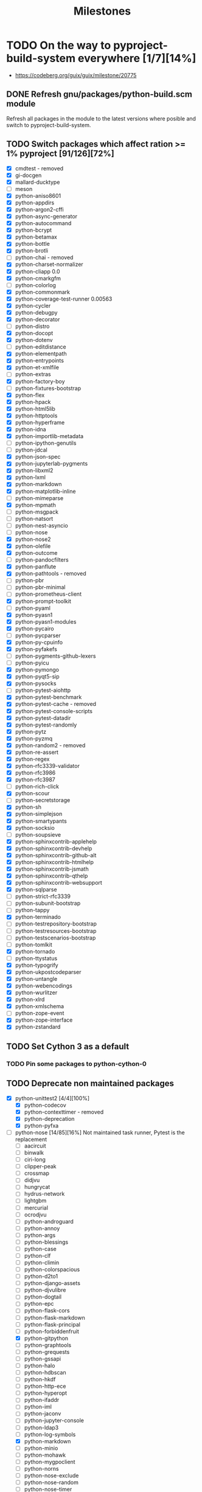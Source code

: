 #+title: Milestones

#+created: 2024-01-19 Fri 13:40:27 GMT
#+modified: <2025-09-05 Fri 22:17:10 BST>

* TODO On the way to pyproject-build-system everywhere [1/7][14%]
- https://codeberg.org/guix/guix/milestone/20775
** DONE Refresh gnu/packages/python-build.scm module
CLOSED: [2025-07-17 Thu 13:05]
Refresh all packages in the module to the latest versions where posible and switch to
pyproject-build-system.
** TODO Switch packages which affect ration >= 1% pyproject [91/126][72%]
- [X] cmdtest - removed
- [X] gi-docgen
- [X] mallard-ducktype
- [ ] meson
- [X] python-aniso8601
- [X] python-appdirs
- [X] python-argon2-cffi
- [X] python-async-generator
- [X] python-autocommand
- [X] python-bcrypt
- [X] python-betamax
- [X] python-bottle
- [X] python-brotli
- [ ] python-chai - removed
- [X] python-charset-normalizer
- [X] python-cliapp 0.0
- [X] python-cmarkgfm
- [ ] python-colorlog
- [X] python-commonmark
- [X] python-coverage-test-runner 0.00563
- [X] python-cycler
- [X] python-debugpy
- [X] python-decorator
- [ ] python-distro
- [X] python-docopt
- [X] python-dotenv
- [ ] python-editdistance
- [X] python-elementpath
- [X] python-entrypoints
- [X] python-et-xmlfile
- [ ] python-extras
- [X] python-factory-boy
- [ ] python-fixtures-bootstrap
- [X] python-flex
- [X] python-hpack
- [X] python-html5lib
- [X] python-httptools
- [X] python-hyperframe
- [X] python-idna
- [X] python-importlib-metadata
- [ ] python-ipython-genutils
- [ ] python-jdcal
- [X] python-json-spec
- [X] python-jupyterlab-pygments
- [X] python-libxml2
- [X] python-lxml
- [X] python-markdown
- [X] python-matplotlib-inline
- [ ] python-mimeparse
- [X] python-mpmath
- [ ] python-msgpack
- [ ] python-natsort
- [ ] python-nest-asyncio
- [ ] python-nose
- [X] python-nose2
- [X] python-olefile
- [X] python-outcome
- [ ] python-pandocfilters
- [X] python-panflute
- [X] python-pathtools - removed
- [ ] python-pbr
- [ ] python-pbr-minimal
- [ ] python-prometheus-client
- [X] python-prompt-toolkit
- [ ] python-pyaml
- [X] python-pyasn1
- [X] python-pyasn1-modules
- [X] python-pycairo
- [ ] python-pycparser
- [X] python-py-cpuinfo
- [X] python-pyfakefs
- [ ] python-pygments-github-lexers
- [ ] python-pyicu
- [X] python-pymongo
- [X] python-pyqt5-sip
- [X] python-pysocks
- [ ] python-pytest-aiohttp
- [X] python-pytest-benchmark
- [X] python-pytest-cache - removed
- [X] python-pytest-console-scripts
- [X] python-pytest-datadir
- [X] python-pytest-randomly
- [X] python-pytz
- [X] python-pyzmq
- [X] python-random2 - removed
- [X] python-re-assert
- [X] python-regex
- [X] python-rfc3339-validator
- [X] python-rfc3986
- [X] python-rfc3987
- [ ] python-rich-click
- [X] python-scour
- [ ] python-secretstorage
- [X] python-sh
- [X] python-simplejson
- [X] python-smartypants
- [X] python-socksio
- [ ] python-soupsieve
- [X] python-sphinxcontrib-applehelp
- [X] python-sphinxcontrib-devhelp
- [X] python-sphinxcontrib-github-alt
- [X] python-sphinxcontrib-htmlhelp
- [X] python-sphinxcontrib-jsmath
- [X] python-sphinxcontrib-qthelp
- [X] python-sphinxcontrib-websupport
- [X] python-sqlparse
- [ ] python-strict-rfc3339
- [ ] python-subunit-bootstrap
- [ ] python-tappy
- [X] python-terminado
- [ ] python-testrepository-bootstrap
- [ ] python-testresources-bootstrap
- [ ] python-testscenarios-bootstrap
- [ ] python-tomlkit
- [X] python-tornado
- [ ] python-ttystatus
- [X] python-typogrify
- [X] python-ukpostcodeparser
- [X] python-untangle
- [X] python-webencodings
- [X] python-wurlitzer
- [X] python-xlrd
- [X] python-xmlschema
- [ ] python-zope-event
- [X] python-zope-interface
- [X] python-zstandard
** TODO Set Cython 3 as a default
*** TODO Pin some packages to python-cython-0
** TODO Deprecate non maintained packages
- [X] python-unittest2 [4/4][100%]
  - [X] python-codecov
  - [X] python-contexttimer - removed
  - [X] python-deprecation
  - [X] python-pyfxa
- [-] python-nose [14/85][16%]
  Not maintained task runner, Pytest is the replacement
  - [ ] aacircuit
  - [ ] binwalk
  - [ ] ciri-long
  - [ ] clipper-peak
  - [ ] crossmap
  - [ ] didjvu
  - [ ] hungrycat
  - [ ] hydrus-network
  - [ ] lightgbm
  - [ ] mercurial
  - [ ] ocrodjvu
  - [ ] python-androguard
  - [ ] python-annoy
  - [ ] python-args
  - [ ] python-blessings
  - [ ] python-case
  - [ ] python-clf
  - [ ] python-climin
  - [ ] python-colorspacious
  - [ ] python-d2to1
  - [ ] python-django-assets
  - [ ] python-djvulibre
  - [ ] python-dogtail
  - [ ] python-epc
  - [ ] python-flask-cors
  - [ ] python-flask-markdown
  - [ ] python-flask-principal
  - [ ] python-forbiddenfruit
  - [X] python-gitpython
  - [ ] python-graphtools
  - [ ] python-grequests
  - [ ] python-gssapi
  - [ ] python-halo
  - [ ] python-hdbscan
  - [ ] python-hkdf
  - [ ] python-http-ece
  - [ ] python-hyperopt
  - [ ] python-ifaddr
  - [ ] python-iml
  - [ ] python-jaconv
  - [ ] python-jupyter-console
  - [ ] python-ldap3
  - [ ] python-log-symbols
  - [X] python-markdown
  - [ ] python-minio
  - [ ] python-mohawk
  - [ ] python-mygpoclient
  - [ ] python-norns
  - [ ] python-nose-exclude
  - [ ] python-nose-random
  - [ ] python-nose-timer
  - [ ] python-nosexcover
  - [ ] python-ofxparse
  - [ ] python-parsedatetime
  - [X] python-passlib
  - [ ] python-pdf2image
  - [X] python-pypugjs
  - [X] python-pyrfc3339
  - [ ] python-pytimeparse
  - [X] python-pyxdg
  - [X] python-repoze-lru
  - [ ] python-restructuredtext-lint
  - [ ] python-s3transfer
  - [ ] python-slugid
  - [X] python-smartypants
  - [ ] python-spectra
  - [ ] python-spinners
  - [ ] python-sre-yield
  - [X] python-stdnum
  - [ ] python-toolshed
  - [ ] python-traittypes
  - [X] python-transaction
  - [X] python-typogrify
  - [ ] python-url
  - [ ] python-voluptuous
  - [ ] python-webassets
  - [X] python-webob
  - [ ] python-woob
  - [ ] python-xlwt
  - [X] python-xmltodict
  - [ ] python-zipstream-new
  - [X] python-zope-interface
  - [ ] rseqc
  - [ ] seqmagick
  - [ ] vigra
- [ ] python-ipython-genutils [0/6][0%]
  - [ ] python-ipydatawidgets
  - [ ] python-ipympl
  - [ ] python-ipython-sql
  - [ ] python-jupytext
  - [ ] python-nbclassic
  - [ ] python-notebook
- [ ] python-trezor [0/2][0%]
  - [ ] electron-cash
  - [ ] trezor-agent
- [ ] python-flask-combo-jsonapi
- [ ] python-httpbin [0/3][0%]
  - [ ] python-pytest-httpbin
  - [ ] python-treq
  - [ ] python-warcio
- [ ] python-nose-timer [0/1][0%]
  - [ ] python-androguard
- [ ] python-validate-email [0/1]
  - [ ] python-flex
- [X] python-contextvars [1/1][100%]
  - [X] python-anyio
- [ ] python-ipaddress [0/1][0%]
  - [ ] python-trustme
- [X] python-nose-exclude
- [ ] python-extras [0/4][0%]
  - [ ] python-fixtures
  - [ ] python-fixtures-bootstrap
  - [ ] python-subunit
  - [ ] python-subunit-bootstrap
- [-] python-six [6/222][2%]
  - [ ] 389-ds-base
  - [ ] cmakelang
  - [ ] conan
  - [ ] deluge
  - [ ] docker-compose
  - [ ] dstat
  - [ ] graphite-web
  - [ ] gr-iqbal
  - [ ] gr-osmosdr
  - [ ] gr-satellites
  - [ ] hydrus-network
  - [ ] liblinphone
  - [ ] magic-wormhole-mailbox-server
  - [ ] nnpack
  - [ ] onnx
  - [ ] pagekite
  - [ ] presentty
  - [ ] pwntools
  - [ ] python-ads
  - [ ] python-alchemy-mock
  - [ ] python-apscheduler
  - [ ] python-astunparse
  - [ ] python-azure-core
  - [ ] python-bcbio-gff
  - [X] python-bcrypt
  - [ ] python-bigfloat
  - [ ] python-blessed
  - [ ] python-blessings
  - [ ] python-bson
  - [ ] python-canonicaljson
  - [ ] python-case
  - [ ] python-ccm
  - [ ] python-conda-package-handling
  - [ ] python-configobj
  - [ ] python-configshell-fb
  - [ ] python-consul
  - [X] python-cycler
  - [ ] python-daiquiri
  - [ ] python-databricks-cli
  - [ ] python-dateutil
  - [ ] python-ddt
  - [ ] python-debian
  - [ ] python-deepdish
  - [ ] python-django-contrib-comments
  - [ ] python-django-debug-toolbar-alchemy
  - [ ] python-django-extensions
  - [ ] python-django-logging-json
  - [ ] python-django-netfields
  - [ ] python-django-simple-math-captcha
  - [ ] python-django-url-filter
  - [ ] python-dlmanager
  - [ ] python-dockerpty
  - [ ] python-docker-pycreds
  - [ ] python-docrep
  - [ ] python-dropbox
  - [ ] python-ebooklib
  - [ ] python-ecdsa
  - [ ] python-executor
  - [ ] python-fiona
  - [ ] python-fixtures
  - [ ] python-fixtures-bootstrap
  - [ ] python-flake8-continuation
  - [ ] python-flasgger
  - [ ] python-flask-combo-jsonapi
  - [ ] python-flask-cors
  - [ ] python-flask-restful-swagger
  - [ ] python-flatten-json
  - [ ] python-flex
  - [ ] python-fs
  - [ ] python-funcparserlib
  - [ ] python-furl
  - [ ] python-genshi
  - [ ] python-geomet
  - [ ] python-gixy
  - [ ] python-gixy-ng
  - [ ] python-google-api-client
  - [ ] python-google-auth-httplib2
  - [ ] python-google-pasta
  - [ ] python-gpy
  - [X] python-graphene
  - [ ] python-graphql-core
  - [ ] python-grpcio
  - [ ] python-gssapi
  - [ ] python-gyp
  - [ ] python-h5py
  - [ ] python-halo
  - [ ] python-hdlmake
  - python-html5lib - six is still hard requirement
  - [ ] python-htsget
  - [ ] python-httpbin
  - [X] python-httplib2
  - [ ] python-hyperopt
  - [ ] python-iocapture
  - [ ] python-ipython-cluster-helper
  - [ ] python-ipython-sql
  - [ ] python-jose
  - [ ] python-jsbeautifier
  - [ ] python-junit-xml
  - [ ] python-k5test
  - [ ] python-kalepy
  - [ ] python-kazoo
  - [ ] python-keras
  - [ ] python-keras-preprocessing
  - [ ] python-keystoneauth1
  - [ ] python-keystoneclient
  - [ ] python-lambda-4dn
  - [ ] python-latexcodec
  - [ ] python-lazr-restfulclient
  - [ ] python-ld
  - [ ] python-lightning-cloud
  - [ ] python-livereload
  - [ ] python-mando
  - [ ] python-markdownify
  - [ ] python-markdown-strings
  - [ ] python-mastodon-py
  - [ ] python-mechanize
  - [ ] python-memcached
  - [ ] python-mock
  - [ ] python-mohawk
  - [ ] python-multipledispatch
  - [ ] python-mwclient
  - [ ] python-nbval
  - [ ] python-ngesh
  - [ ] python-oauth2client
  - [ ] python-ofxparse
  - [ ] python-onetimepass
  - [ ] python-openapi-core
  - [ ] python-openid-cla
  - [ ] python-openid-teams
  - [ ] python-orderedmultidict
  - [ ] python-oslo-i18n
  - [ ] python-oslotest
  - [ ] python-packaging
  - [ ] python-parallel
  - [ ] python-paramz
  - [ ] python-parse-type
  - [ ] python-pathlib2
  - [ ] python-pbr
  - [ ] python-peachpy
  - [ ] python-pecan
  - [ ] python-ppft
  - [ ] python-proselint
  - [ ] python-protobuf
  - [ ] python-pubmed-parser
  - [ ] python-purl
  - [ ] python-pyactiveresource
  - [ ] python-pyannotate
  - [ ] python-pyarrow
  - [ ] python-pybbi
  - [ ] python-pybtex
  - [ ] python-pydocstyle
  - [ ] python-pyfxa
  - [ ] python-pyicu
  - [ ] python-pymacaroons
  - [ ] python-pymodbus
  - [ ] python-pynacl
  - [X] python-pypugjs
  - [ ] python-pyrsistent
  - [ ] python-pysaml2
  - [ ] python-pystray
  - [ ] python-pysynphot
  - [ ] python-pytest-assume
  - [ ] python-pytest-check-links
  - [ ] python-pytest-csv
  - [ ] python-pytest-httpbin
  - [ ] python-pytest-shutil
  - [ ] python-pyu2f
  - [ ] python-pyudev
  - [ ] python-pywinrm
  - [ ] python-querystring-parser
  - [ ] python-rchitect
  - [ ] python-requests-file
  - [ ] python-requests-mock
  - [ ] python-resampy
  - [ ] python-retrying
  - python-rfc3339-validator - six is still hard requirement
  - [ ] python-robot-detection
  - [ ] python-rpy2
  - [ ] python-rst.linker
  - [ ] python-schematics
  - python-scour - six is still hard requirement
  - [ ] python-service-identity
  - [ ] python-setuptools
  - [ ] python-shopifyapi
  - [ ] python-singledispatch
  - [ ] python-socksipychain
  - [ ] python-sphinxcontrib-autoprogram
  - [ ] python-sqlalchemy-utils
  - [ ] python-stone
  - [ ] python-tempest-lib
  - [ ] python-tmx
  - [ ] python-traceback2
  - [ ] python-translate-toolkit
  - [X] python-translation-finder
  - [ ] python-treelib
  - [ ] python-txamqp
  - [ ] python-unittest2
  - [ ] python-urlgrabber
  - [ ] python-vaex-core
  - [ ] python-validators
  - [ ] python-visdom
  - [ ] python-webtest
  - [ ] python-whisper
  - [ ] python-woob
  - [ ] python-wsgi-intercept
  - [ ] python-wsgiproxy2
  - [ ] python-wxpython
  - [ ] python-xcffib
  - [ ] python-xdo
  - python-xlib - six is still hard requirement
  - [ ] python-zope-i18nmessageid
  - [ ] python-zope-testrunner
  - [ ] python-zope-testrunner-bootstrap
  - [ ] python-zulip
  - [ ] qgis
  - [ ] qtwebengine
  - [ ] renpy
  - [ ] rtv
  - [ ] spice-gtk
  - [ ] sugar-toolkit-gtk3
  - [ ] synapse
  - [ ] tensorflow
  - [ ] trash-cli
  - [ ] tuir
  - [ ] xapers
  - [ ] xkeysnail
- [-] python-pytest-runner [7/69][10%]
  - [ ] cpplint
  - [ ] cwltool
  - [ ] datasette
  - [ ] duplicity
  - [ ] khmer
  - [ ] onnx
  - [ ] onnx-optimizer
  - [X] python-aiostream
  - [X] python-allpairspy
  - [ ] python-apache-libcloud
  - [ ] python-cairocffi
  - [ ] python-cairosvg
  - [ ] python-can
  - [ ] python-compreffor
  - [ ] python-cssselect2
  - [ ] python-cu2qu
  - [ ] python-cwl-utils
  - [X] python-dask
  - [ ] python-datrie
  - [ ] python-defcon
  - [ ] python-defcon-bootstrap
  - [ ] python-dictdiffer
  - [ ] python-docrep
  - [ ] python-duckdb
  - [ ] python-entrypoint2
  - [ ] python-falcon
  - [ ] python-ffmpeg-python
  - [ ] python-flask-combo-jsonapi
  - [ ] python-fontmath
  - [ ] python-fontpens
  - [ ] python-grako
  - [ ] python-grandalf
  - [X] python-hupper
  - [ ] python-jose
  - [ ] python-keyutils
  - [ ] python-logzero
  - [ ] python-mastodon-py
  - [ ] python-matrix-client
  - [ ] python-mwclient
  - [ ] python-mwparserfromhell
  - [ ] python-numpy-groupies
  - [ ] python-parsedatetime
  - [ ] python-pastedeploy
  - [ ] python-polling2
  - [ ] python-pyarrow
  - [ ] python-pyclipper
  - [ ] python-pyrsistent
  - [ ] python-pyshp
  - [ ] python-pyte
  - [ ] python-pytest-xvfb
  - [ ] python-pyvirtualdisplay
  - [ ] python-reflink
  - [ ] python-regions
  - [X] python-rfc3339-validator
  - [X] python-rfc3986-validator
  - [ ] python-schema-salad
  - [ ] python-spython
  - [ ] python-stone
  - [ ] python-tldr
  - [X] python-translation-finder
  - [ ] python-upsetplot
  - [ ] python-venusian
  - [ ] sshuttle
  - [ ] stargate
  - [ ] temper-exporter
  - [ ] terminator
  - [ ] todoman
  - [ ] vorta
  - [ ] yle-dl
- [-] python-py [1/7][14%]
  - [ ] python-devpi-server
  - [ ] python-nox
  - [ ] python-pypytools
  - [X] python-pytest-cache
  - [ ] python-pytest-pycodestyle
  - [ ] python-pytest-random-order
  - [ ] python-retry
- [-] python-pytest-forked [2/4][50%]
  - [ ] ansible-core
  - [X] python-httplib2
  - [ ] python-pep-adapter
  - [X] python-sentry-sdk
- [-] python-nose2 [1/12][8%]
  - [X] python-dpath - hard dependencies on nose2
  - [ ] python-flufl-bounce
  - [ ] python-graphtools
  - [ ] python-mailman-hyperkitty
  - [ ] python-pika
  - [ ] python-pygame-menu
  - [ ] python-semantic-version
  - [ ] python-symengine
  - [ ] python-tasklogger
  - [ ] qgis
  - [ ] tombo
  - [ ] websockify
- [ ] cmdtest [0/1][0%]
  - [ ] xauth
** TODO Reduce closure size by excluding optional or not required native-inputs
** TODO Remove development inputs from clousure
- https://issues.guix.gnu.org/70858
- [ ] python-black [0/35][0%]
  - [ ] datasette
  - [ ] emacs-blacken
  - [ ] emacs-elpy
  - [ ] ptpython
  - [ ] python-altair
  - [ ] python-archspec
  - [ ] python-black-macchiato
  - [ ] python-captum
  - [ ] python-doubletdetection
  - [ ] python-eliot
  - [ ] python-funsor
  - [ ] python-graphtools
  - [ ] python-hyperopt
  - [ ] python-hypothesmith
  - [ ] python-imageio
  - [ ] python-imbalanced-learn
  - [ ] python-inline-snapshot
  - [ ] python-isort
  - [ ] python-liana-py
  - [ ] python-lsp-black
  - [ ] python-metacells
  - [ ] python-minikanren
  - [ ] python-ngesh
  - [ ] python-ovh
  - [ ] python-papermill
  - [ ] python-pygam
  - [ ] python-pytest-black
  - [ ] python-pytest-examples
  - [ ] python-schema-salad
  - [ ] python-scikit-survival
  - [ ] python-starsessions
  - [ ] python-trezor
  - [ ] python-update-checker
  - [ ] python-uqbar
  - [ ] scvelo
- [-] python-codecov [1/8][12%]
  - [ ] python-androguard
  - [ ] python-can
  - [ ] python-ddlparse
  - [ ] python-geopandas
  - [ ] python-papermill
  - [ ] python-throttler
  - [X] python-translation-finder
  - [ ] python-wiimatch
- [-] python-coverage [11/115][9%]
  - [ ] binwalk
  - [ ] conda
  - [ ] cpplint
  - [ ] gpodder
  - [ ] onnx
  - [ ] onnx-optimizer
  - [ ] pre-commit
  - [ ] python-aioitertools
  - [ ] python-aiosqlite
  - [ ] python-anaconda-client
  - [ ] python-androguard
  - [X] python-argcomplete
  - [ ] python-bagit
  - [ ] python-bcj-cffi
  - [ ] python-can
  - [ ] python-case
  - [ ] python-codecov
  - [ ] python-colorful
  - [ ] python-cooler
  - [ ] python-cov-core
  - [ ] python-covdefaults
  - [ ] python-coverage-test-runner
  - [ ] python-coveralls
  - [ ] python-cram
  - [ ] python-daemux
  - [X] python-dask-image
  - [ ] python-django-contact-form
  - [ ] python-django-haystack
  - [ ] python-dolfin-adjoint
  - [ ] python-ega-download-client
  - [ ] python-eliot
  - [ ] python-emcee
  - [ ] python-flask-combo-jsonapi
  - [ ] python-forbiddenfruit
  - [ ] python-gevent
  - [ ] python-graphtools
  - [ ] python-green
  - [ ] python-hacking
  - [ ] python-halo
  - [ ] python-http-ece
  - [ ] python-identify
  - [ ] python-jupyter-packaging
  - [ ] python-legacy-api-wrap
  - [ ] python-lightning-utilities
  - [ ] python-log-symbols
  - [ ] python-lsp-jsonrpc
  - [ ] python-lunr
  - [ ] python-mamba
  - [ ] python-minikanren
  - [ ] python-multivolumefile
  - [ ] python-mygpoclient
  - [ ] python-nbclassic
  - [ ] python-nbval
  - [ ] python-nodeenv
  - [ ] python-nosexcover
  - [ ] python-notebook
  - [ ] python-numcodecs
  - [ ] python-openid
  - [ ] python-oslo-context
  - [ ] python-ovh
  - [X] python-panflute
  - [ ] python-papermill
  - [ ] python-param
  - [ ] python-pem
  - [ ] python-pikepdf
  - [ ] python-pillow
  - [ ] python-pillow
  - [ ] python-pillow-heif
  - [ ] python-pillow-simd
  - [ ] python-poliastro
  - [ ] python-ppmd-cffi
  - [ ] python-py7zr
  - [ ] python-pybcj
  - [ ] python-pygsp
  - [ ] python-pyjwt
  - [ ] python-pykakasi
  - [ ] python-pylast
  - [ ] python-pynetdicom
  - [ ] python-pyppmd
  - [X] python-pypugjs
  - [ ] python-pytest-cov
  - [ ] python-pytest-flakes
  - [X] python-pytest-randomly
  - [ ] python-pytest-testmon
  - [ ] python-python3-saml
  - [ ] python-pytorch-lightning
  - [ ] python-radian
  - [ ] python-rangehttpserver
  - [X] python-re-assert
  - [X] python-repoze-lru
  - [ ] python-rpy2
  - [ ] python-scikit-bio
  - [ ] python-scikit-build
  - [ ] python-scikit-survival
  - [X] python-sh
  - [ ] python-spinners
  - [ ] python-structlog
  - [ ] python-tasklogger
  - [ ] python-torchmetrics
  - [X] python-transaction
  - [ ] python-twisted
  - [ ] python-typer
  - [ ] python-url
  - [ ] python-verspec
  - [ ] python-waitress
  - [ ] python-watchfiles
  - [ ] python-woob
  - [X] python-xmltodict
  - [ ] python-yq
  - [ ] python-zope-hookable
  - [ ] python-zope-i18nmessageid
  - [X] python-zope-interface
  - [ ] rtv
  - [ ] tuir
  - [ ] u-boot-tools
- [ ] python-coveralls [0/16][0%]
  - [ ] python-affine
  - [ ] python-ddlparse
  - [ ] python-django-pipeline
  - [ ] python-flask-combo-jsonapi
  - [ ] python-graphtools
  - [ ] python-minikanren
  - [ ] python-multivolumefile
  - [ ] python-pixell
  - [ ] python-py7zr
  - [ ] python-pygsp
  - [ ] python-rangehttpserver
  - [ ] python-tasklogger
  - [ ] python-trimesh
  - [ ] rtv
  - [ ] tgcli
  - [ ] tuir
- [-] python-flake8 [4/72][5%]
  - synopsis :: python tool that glues together pycodestyle, pyflakes, mccabe, and third-party
    plugins to check the style and quality of some python code
  - [ ] calibre
  - [ ] emacs-elpy
  - [ ] mdpo
  - [ ] python-affine
  - [ ] python-aioitertools
  - [ ] python-archspec
  - [ ] python-biom-format
  - [ ] python-captum
  - [ ] python-colorful
  - [ ] python-daemux
  - [X] python-dask-image
  - [ ] python-dateparser
  - [ ] python-dolfin-adjoint
  - [ ] python-doubletdetection
  - [ ] python-eliot
  - [ ] python-flake8-bugbear
  - [ ] python-flake8-builtins
  - [ ] python-flake8-class-newline
  - [ ] python-flake8-comprehensions
  - [ ] python-flake8-continuation
  - [ ] python-flake8-debugger
  - [ ] python-flake8-deprecated
  - [ ] python-flake8-docstrings
  - [ ] python-flake8-import-order
  - [ ] python-flake8-isort
  - [ ] python-flake8-print
  - [ ] python-flake8-pyi
  - [ ] python-flake8-quotes
  - [ ] python-fpylll
  - [ ] python-funsor
  - [ ] python-furl
  - [ ] python-hacking
  - [ ] python-http-ece
  - [X] python-httplib2
  - [ ] python-imageio
  - [ ] python-imbalanced-learn
  - [ ] python-importlib-resources
  - [ ] python-jinja2-cli
  - [ ] python-lsp-server
  - [ ] python-metacells
  - [ ] python-mt-940
  - [ ] python-mutagen
  - [ ] python-ngesh
  - [ ] python-orderedmultidict
  - [ ] python-ovh
  - [ ] python-pandas-vet
  - [X] python-panflute
  - [ ] python-pep8-naming
  - [ ] python-pure-protobuf
  - [ ] python-pyct
  - [ ] python-pygam
  - [ ] python-pygsp
  - [ ] python-pymanopt
  - [ ] python-pymd4c
  - [X] python-pypugjs
  - [ ] python-pyro-api
  - [ ] python-pytest-flake8
  - [ ] python-pytest-flake8-path
  - [ ] python-python3-saml
  - [ ] python-qemu-qmp
  - [ ] python-seaborn
  - [ ] python-simple-websocket
  - [ ] python-starsessions
  - [ ] python-statsmodels
  - [ ] python-throttler
  - [ ] python-update-checker
  - [ ] python-verspec
  - [ ] python-woob
  - [ ] python-yq
  - [ ] qtile
  - [ ] scvelo
  - [ ] sshuttle
- [ ] python-isort [0/19][0%]
  - [ ] aerich
  - [ ] emacs-py-isort
  - [ ] mdpo
  - [ ] postorius
  - [ ] python-archspec
  - [ ] python-cooler
  - [ ] python-flake8-isort
  - [ ] python-funsor
  - [ ] python-hyperkitty
  - [ ] python-metacells
  - [ ] python-ovh
  - [ ] python-pure-protobuf
  - [ ] python-pylint
  - [ ] python-pymanopt
  - [ ] python-pytest-isort
  - [ ] python-qemu-qmp
  - [ ] python-statsmodels
  - [ ] python-trezor
  - [ ] scvelo
- [-] python-mypy [1/45][2%]
  - [ ] cura
  - [ ] fava
  - [ ] kalamine
  - [ ] python-aioitertools
  - [ ] python-aiosqlite
  - [ ] python-apispec
  - [X] python-argcomplete
  - [ ] python-asgiref
  - [ ] python-captum
  - [ ] python-catalogue
  - [ ] python-crosshair
  - [ ] python-cryptography
  - [ ] python-dulwich
  - [ ] python-green
  - [ ] python-huggingface-hub
  - [ ] python-icontract
  - [ ] python-imbalanced-learn
  - [ ] python-immutables
  - [ ] python-matrix-nio
  - [ ] python-metacells
  - [ ] python-msgspec
  - [ ] python-nptyping
  - [ ] python-numpy
  - [ ] python-numpy
  - [ ] python-oslo-context
  - [ ] python-pep440
  - [ ] python-poliastro
  - [ ] python-psycopg
  - [ ] python-pylsp-mypy
  - [ ] python-pynetdicom
  - [ ] python-pytest-mypy
  - [ ] python-pytest-mypy-plugins
  - [ ] python-pytest-mypy-testing
  - [ ] python-sanic
  - [ ] python-schema-salad
  - [ ] python-scipy
  - [ ] python-scrapy
  - [ ] python-seaborn
  - [ ] python-sqlalchemy-stubs
  - [ ] python-starsessions
  - [ ] python-sybil
  - [ ] python-torchmetrics
  - [ ] python-traitlets
  - [ ] python-verspec
  - [ ] uranium
- [ ] python-nox [0/1][0%]
  - [ ] python-pybadges
- [-] python-pip [2/22][9%]
  - [ ] datasette
  - [ ] httpie
  - [ ] poetry
  - [ ] python-argparse-manpage
  - [ ] python-django-auth-ldap
  - [ ] python-extension-helpers
  - [ ] python-illumina-utils
  - [ ] python-isort
  - [ ] python-jsonschema
  - [X] python-jupyter-core
  - [ ] python-lambda-4dn
  - [ ] python-milc
  - [ ] python-pypandoc
  - [ ] python-pytest-perf
  - [ ] python-requests
  - [ ] python-requests
  - [X] python-rfc3986-validator
  - [ ] python-rope
  - [ ] python-scikit-build-core
  - [ ] python-toolchain
  - [ ] spdk
  - [ ] xonsh
- [-] python-pre-commit [1/4][25%]
  - [X] python-jupyter-core
  - [ ] python-pillow-heif
  - [ ] python-pytest-qt
  - [ ] python-rope
- [ ] python-pycodestyle [0/16][0%]
  - [ ] python-autopep8
  - [ ] python-diff-cover
  - [ ] python-flake8
  - [ ] python-flake8-blind-except
  - [ ] python-flake8-continuation
  - [ ] python-flake8-debugger
  - [ ] python-flake8-import-order
  - [ ] python-flake8-print
  - [ ] python-flake8-todo
  - [ ] python-fuzzywuzzy
  - [ ] python-lsp-jsonrpc
  - [ ] python-lsp-server
  - [ ] python-orderedmultidict
  - [ ] python-pylama
  - [ ] python-pytest-pycodestyle
  - [ ] python-scipy
- [ ] python-pyflakes [0/11][0%]
  - [ ] emacs-pyimport
  - [ ] go-github-com-rhysd-actionlint
  - [ ] python-autoflake
  - [ ] python-autoflake8
  - [ ] python-diff-cover
  - [ ] python-flake8
  - [ ] python-flake8-pyi
  - [ ] python-lsp-jsonrpc
  - [ ] python-pylama
  - [ ] python-pytest-flakes
  - [ ] python-twisted
- [ ] python-pylint [0/19][0%]
  - [ ] open-adventure
  - [ ] python-archspec
  - [ ] python-clingraph
  - [ ] python-diff-cover
  - [ ] python-halo
  - [ ] python-log-symbols
  - [ ] python-lsp-jsonrpc
  - [ ] python-lsp-server
  - [ ] python-mediapy
  - [ ] python-metacells
  - [ ] python-minikanren
  - [ ] python-ml-collections
  - [ ] python-pillow-heif
  - [ ] python-pytest-pylint
  - [ ] python-qemu-qmp
  - [ ] python-setuptools-lint
  - [ ] python-spinners
  - [ ] rtv
  - [ ] tuir
- [-] python-pytest-black [6/7][85%]
  - [X] python-importlib-resources
  - [X] python-jaraco-collections
  - [X] python-jaraco-text
  - [X] python-path
  - [X] python-pip-run
  - [X] python-pytest-enabler
  - [ ] python-pytest-perf
- [-] python-pytest-cov [8/267][2%]
  - [ ] abjad-ext-rmakers
  - [ ] anonip
  - [ ] autokey
  - [ ] beets
  - [ ] borgmatic
  - [ ] conda
  - [ ] cpplint
  - [ ] cwltool
  - [ ] dynaconf
  - [ ] fava
  - [ ] gandi-cli
  - [ ] gpodder
  - [ ] gunicorn
  - [ ] gunicorn
  - [ ] hypercorn
  - [ ] mbed-tools
  - [ ] mdpo
  - [ ] meson-python
  - [ ] pass-git-helper
  - [ ] psautohint
  - [ ] pwclient
  - [ ] python-affine
  - [ ] python-aiapy
  - [ ] python-aioftp
  - [ ] python-aiohappyeyeballs
  - [ ] python-aiohttp
  - [ ] python-aiohttp-client-cache
  - [ ] python-aiosignal
  - [ ] python-aiosmtpd
  - python-aiostream - pytest-cov in options
  - [X] python-ansicolors
  - [ ] python-anytree
  - [ ] python-apiron
  - [ ] python-apscheduler
  - [ ] python-archspec
  - [ ] python-arrow
  - [ ] python-astroml
  - [ ] python-async-lru
  - [ ] python-atpublic
  - [ ] python-babel
  - [ ] python-bcj-cffi
  - [ ] python-bed-reader
  - [ ] python-biom-format
  - [ ] python-cairocffi
  - [ ] python-calcos
  - [ ] python-can
  - [ ] python-canmatrix
  - [ ] python-captum
  - [ ] python-casa-formats-io
  - [ ] python-cbor2
  - [ ] python-cdflib
  - [ ] python-certauth
  - [ ] python-cheroot
  - [ ] python-click-repl
  - [ ] python-cligj
  - [ ] python-cloud-init
  - [ ] python-cmd2
  - [ ] python-colorcet
  - [ ] python-conda-package-handling
  - [ ] python-contourpy
  - [ ] python-cookiecutter
  - [ ] python-cooler
  - [ ] python-costools
  - [ ] python-cryptography
  - [ ] python-cssselect2
  - [X] python-dask-image
  - [ ] python-dateutil
  - [ ] python-ddlparse
  - [X] python-debugpy
  - [ ] python-devpi-process
  - [ ] python-diskcache
  - [ ] python-django-cleanup
  - [ ] python-django-extensions
  - [ ] python-django-redis
  - [ ] python-dkist
  - [ ] python-docstring-to-markdown
  - [ ] python-echo
  - [ ] python-elasticsearch
  - [ ] python-emcee
  - [ ] python-expandvars
  - [ ] python-extension-helpers
  - [ ] python-feedgenerator
  - [ ] python-fenics-dijitso
  - [ ] python-fiona
  - [ ] python-fitsblender
  - [ ] python-flasgger
  - [ ] python-flask-babel
  - [ ] python-flexcache
  - [ ] python-flexparser
  - [ ] python-flit
  - [ ] python-flufl-i18n
  - [ ] python-flufl-lock
  - [ ] python-geopandas
  - [ ] python-glue-vispy-viewers
  - [ ] python-graphviz
  - [ ] python-hatch-jupyter-builder
  - [ ] python-httpcore
  - [X] python-httplib2
  - [ ] python-huggingface-hub
  - [ ] python-hupper
  - [ ] python-hypothesmith
  - [ ] python-imageio
  - [ ] python-imbalanced-learn
  - [ ] python-iocapture
  - [ ] python-ipydatawidgets
  - [ ] python-ipykernel
  - [ ] python-ipywidgets
  - [ ] python-janus
  - [ ] python-jose
  - [ ] python-jsonpickle
  - [X] python-jupyter-core
  - [ ] python-jupyter-packaging
  - [ ] python-jupyterlab-server
  - [ ] python-jupyterlite-core
  - [ ] python-jwst
  - [ ] python-keras
  - [ ] python-keras-applications
  - [ ] python-keras-preprocessing
  - [ ] python-liana-py
  - [ ] python-libensemble
  - [ ] python-librosa
  - [ ] python-lsp-jsonrpc
  - [ ] python-manimpango
  - [ ] python-mastodon-py
  - [ ] python-matrix-nio
  - [ ] python-mechanicalsoup
  - [ ] python-metacells
  - [ ] python-minikanren
  - [ ] python-mir-eval
  - [ ] python-mizani
  - [ ] python-modin
  - [ ] python-mpl-scatter-density
  - [ ] python-multidict
  - [ ] python-multipart
  - [ ] python-multivolumefile
  - [ ] python-mwclient
  - [ ] python-natsort
  - [ ] python-nb-clean
  - [ ] python-nbclassic
  - [ ] python-nbclient
  - [ ] python-nbval
  - [ ] python-notebook
  - [ ] python-numcodecs
  - [ ] python-numpydoc
  - [ ] python-oauthlib
  - [ ] python-opt-einsum
  - [X] python-outcome
  - [ ] python-ovh
  - [ ] python-pairtools
  - [ ] python-pandarallel
  - [ ] python-pandas-vet
  - [X] python-panflute
  - [ ] python-papermill
  - [ ] python-parfive
  - [ ] python-patsy
  - [ ] python-pep440
  - [ ] python-persim
  - [ ] python-pikepdf
  - [ ] python-pillow
  - [ ] python-pillow
  - [ ] python-pillow-simd
  - [ ] python-pingouin
  - [ ] python-platformdirs
  - [ ] python-plotille
  - [ ] python-plotnine
  - [ ] python-poliastro
  - [ ] python-portalocker
  - [ ] python-ppmd-cffi
  - [ ] python-prettytable
  - [ ] python-propcache
  - [ ] python-property-manager
  - [ ] python-pubmed-parser
  - [ ] python-pure-protobuf
  - [ ] python-py7zr
  - [ ] python-pyan3
  - [ ] python-pybcj
  - [ ] python-pyfaidx
  - [ ] python-pygam
  - [ ] python-pyhamcrest
  - [ ] python-pymanopt
  - [ ] python-pymarshal
  - [ ] python-pymc
  - [ ] python-pymemcache
  - [ ] python-pymodbus
  - [ ] python-pynetdicom
  - [ ] python-pyogrio
  - [ ] python-pyppmd
  - [ ] python-pyproject-api
  - [ ] python-pyqtgraph
  - [ ] python-pyquery
  - [ ] python-pyscss
  - [ ] python-pysnptools
  - [ ] python-pytest-astropy
  - [ ] python-pytest-enabler
  - [ ] python-pytest-filter-subpackage
  - [ ] python-pytest-nunit
  - [ ] python-pytest-perf
  - [ ] python-pytorch-geometric
  - [ ] python-pyts
  - [ ] python-qtpy
  - [ ] python-rasterio
  - [ ] python-rchitect
  - [ ] python-rdflib
  - [ ] python-rdflib
  - [ ] python-redis
  - [ ] python-resampy
  - [ ] python-rich-tables
  - [ ] python-robotframework-pythonlibcore
  - [ ] python-rope
  - [ ] python-rpy2
  - [ ] python-salib
  - [ ] python-scikit-build
  - [ ] python-scikit-learn-extra
  - [ ] python-scikit-misc
  - [ ] python-scikit-rf
  - [ ] python-scipy
  - [ ] python-scooby
  - [ ] python-seaborn
  - [ ] python-semver
  - [ ] python-sentry-sdk
  - [ ] python-shtab
  - [ ] python-simple-websocket
  - [ ] python-siosocks
  - [ ] python-sniffio
  - [ ] python-sparse
  - [ ] python-sphinx-design
  - [ ] python-sphinx-gallery
  - [ ] python-sure
  - [ ] python-sybil
  - [ ] python-tablib
  - [ ] python-tensorly
  - [ ] python-termcolor
  - [ ] python-test2ref
  - [ ] python-testfixtures
  - [ ] python-throttler
  - [ ] python-tibanna
  - [ ] python-tinycss2
  - [ ] python-torchmetrics
  - [X] python-translation-finder
  - [ ] python-trustme
  - [ ] python-tzlocal
  - [ ] python-upsetplot
  - [ ] python-uqbar
  - [ ] python-url-normalize
  - [ ] python-urwid
  - [ ] python-urwid
  - [ ] python-validate-pyproject
  - [ ] python-vcrpy
  - [ ] python-venusian
  - [ ] python-waitress
  - [ ] python-warcio
  - [ ] python-watchdog
  - [ ] python-watchfiles
  - [ ] python-wcwidth
  - [ ] python-wiimatch
  - [ ] python-wsgiprox
  - [ ] python-xdoctest
  - [ ] python-yarl
  - [ ] python-zeep
  - [ ] python-zipstream-ng
  - [ ] qtile
  - [ ] radicale
  - [ ] sshuttle
  - [ ] stargate
  - [ ] tgcli
  - [ ] todoman
  - [ ] vdirsyncer
  - [ ] zulip-term
- [-] python-pytest-flake8 [1/10][10%]
  - synopsis :: pytest plugin to run flake8
  - [ ] c-vise
  - [ ] python-cairosvg
  - [X] python-dask-image
  - [ ] python-docstring-to-markdown
  - [ ] python-matrix-nio
  - [ ] python-mechanicalsoup
  - [ ] python-muon
  - [ ] python-pytest-csv
  - [ ] python-pytest-perf
  - [ ] radicale
- [ ] python-pytest-isort [0/3][0%]
  - [ ] python-cairosvg
  - [ ] python-pytest-pycodestyle
  - [ ] radicale
- [ ] python-pytest-mypy [0/6][0%]
  - [ ] python-multiscale-spatial-image
  - [ ] python-poliastro
  - [ ] python-portalocker
  - [ ] python-pytest-perf
  - [ ] python-spatial-image
  - [ ] python-typeguard
- [-] python-tox [1/22][4%]
  - [ ] emacs-jedi
  - [X] python-ansicolors
  - [ ] python-audioread
  - [ ] python-ddlparse
  - [ ] python-django-extensions
  - [ ] python-django-pipeline
  - [ ] python-flask-htpasswd
  - [ ] python-halo
  - [ ] python-harmony
  - [ ] python-log-symbols
  - [ ] python-lunr
  - [ ] python-metacells
  - [ ] python-nox
  - [ ] python-omnipath
  - [ ] python-papermill
  - [ ] python-pytest-qt
  - [ ] python-scikit-survival
  - [ ] python-shshsh
  - [ ] python-simple-websocket
  - [ ] python-spinners
  - [ ] tailon
  - [ ] txt2tags
- [-] python-twine [2/16][12%]
  - synopsis :: Collection of utilities for interacting with PyPI
  - [ ] fava
  - [ ] mdpo
  - [ ] python-cftime
  - [X] python-dask-image
  - [ ] python-eliot
  - [ ] python-eventlet
  - [ ] python-halo
  - [ ] python-hatch-jupyter-builder
  - [ ] python-metacells
  - [ ] python-ngesh
  - [ ] python-papermill
  - [ ] python-pyahocorasick
  - [ ] python-scikit-misc
  - [ ] python-syrupy
  - [ ] python-testfixtures
  - [X] python-translation-finder
** TODO Set NumPy 2 as a default
** TODO Fails [14/66]
 - [ ] calcos
 - [ ] ginga-qt5
 - [ ] llama-cpp
 - [ ] python-absl-py
 - [ ] python-acstools
 - [ ] python-aplpy
 - [ ] python-asgi-csrf
 - [ ] python-astroalign
 - [ ] python-astropy
 - [X] python-aws-xray-sdk: Use python-pytest-asyncio-0.26
 - [ ] python-botorch
 - [ ] python-captum
 - [ ] python-cleanlab
 - [ ] python-deepxde
 - [ ] python-dust-extinction
 - [X] python-flexcache
 - [ ] python-geomloss
 - [ ] python-glue-qt
 - [X] python-hupper
 - [X] python-imageio-ffmpeg: 0.5.1->0.6.0
 - [ ] python-jwst
 - [ ] python-linear-operator
 - [ ] python-ndcube
 - [ ] python-pgmpy
 - [ ] python-pint-pulsar
 - [ ] python-pixell
 - [ ] python-pot
 - [ ] python-pvextractor
 - [ ] python-pyro-ppl
 - [X] python-pytest-datadir: 1.3.1->1.7.2
 - [ ] python-pytest-rerunfailures-17
 - [X] python-pythran: Disable tests.
 - [ ] python-pytorch
 - [ ] python-pytorch-lightning
 - [ ] python-pyxsim
 - [X] python-pyzmq: Use python-pytest-asyncio-0.26
 - [ ] python-radio-beam
 - [ ] python-regularizepsf
 - [ ] python-roman-datamodels
 - [ ] python-safetensors
 - [ ] python-sbpy
 - [ ] python-scikit-opt
 - [ ] python-sentence-transformers
 - [ ] python-sncosmo
 - [ ] python-spherical-geometry
 - [ ] python-spisea
 - [ ] python-stcal
 - [ ] python-stpsf
 - [ ] python-stsci-skypac
 - [ ] python-stsynphot
 - [ ] python-sunkit-image
 - [ ] python-sunpy-soar
 - [ ] python-sunraster
 - [ ] python-synphot
 - [ ] python-torchdiffeq
 - [ ] python-torchmetrics
 - [ ] python-torchvision
 - [ ] python-transformers
 - [X] python-twine: 5.1.1->6.1.0
 - [X] python-types-requests: 2.30.0.0->2.32.4.20250611
 - [X] python-types-urllib3: 1.26.25.12->1.26.25.14
 - [X] python-unidecode: 1.3.8->1.4.0
 - [X] python-uvicorn: Use python-pytest-asyncio-0.26
 - [X] python-websockets: Set test backend
 - [X] python-zope-testing: 5.0.1->5.1
 - [ ] scamp

** TODO Removes [2/3]
 - [X] python-setuptools-scm-git-archive: This repository was archived by the owner on May 5, 2024.
   It is now read-only.
 - [X] python-nosexcover: Unmaintained fork, no updates since 2018
 - [ ] python-pytest-perf
